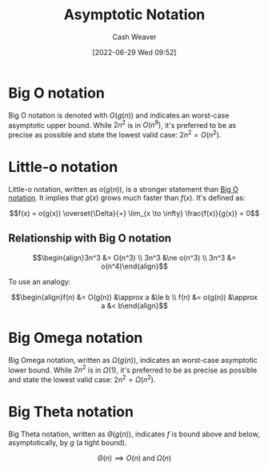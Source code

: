 :PROPERTIES:
:ID:       adca1b0d-0ebe-4ea9-8b89-b4583f0d74ad
:END:
#+title: Asymptotic Notation
#+author: Cash Weaver
#+date: [2022-06-29 Wed 09:52]
#+filetags: :concept:

* Big O notation
:PROPERTIES:
:ID:       7ca69182-2f04-4e4a-b426-ec428409d99c
:END:

Big O notation is denoted with \(O(g(n))\) and indicates an worst-case asymptotic upper bound. While \(2n^2\) is in \(O(n^9)\), it's preferred to be as precise as possible and state the lowest valid case: \(2n^2 = O(n^2)\).

* Little-o notation
:PROPERTIES:
:ID:       96e6cece-bfe4-4f80-b526-9578d2431364
:END:

Little-o notation, written as \(o(g(n))\), is a stronger statement than [[id:adca1b0d-0ebe-4ea9-8b89-b4583f0d74ad][Big O notation]]. It implies that \(g(x)\) grows much faster than \(f(x)\). It's defined as:

\[f(x) = o(g(x)) \overset{\Delta}{=} \lim_{x \to \infty} \frac{f(x)}{g(x)} = 0\]

** Relationship with Big O notation
\[\begin{align}3n^3 &= O(n^3) \\ 3n^3 &\ne o(n^3) \\ 3n^3 &= o(n^4)\end{align}\]

To use an analogy:

\[\begin{align}f(n) &= O(g(n)) &\approx a &\le b \\ f(n) &= o(g(n)) &\approx a &< b\end{align}\]

* Big Omega notation
:PROPERTIES:
:ID:       ad8549b5-9c51-48c0-b3e9-462d18827bb4
:END:

Big Omega notation, written as \(\Omega(g(n))\), indicates an worst-case asymptotic lower bound. While \(2n^2\) is in \(\Omega(1)\), it's preferred to be as precise as possible and state the lowest valid case: \(2n^2 = \Omega(n^2)\).

* Big Theta notation
:PROPERTIES:
:ID:       55b432cc-354d-406f-aa49-cb7a50c8d5a2
:END:

Big Theta notation, written as \(\Theta(g(n))\), indicates \(f\) is bound above and below, asymptotically, by \(g\) (a tight bound).

\[\Theta(n) \implies O(n) \;\text{and}\; \Omega(n)\]

#+print_bibliography:
* Anki :noexport:
:PROPERTIES:
:ANKI_DECK: Default
:END:

** [[id:7ca69182-2f04-4e4a-b426-ec428409d99c][Big O notation]]
:PROPERTIES:
:ANKI_DECK: Default
:ANKI_NOTE_TYPE: Definition
:ANKI_NOTE_ID: 1656856940536
:END:

*** Context
Computer science

*** Definition
The set of functions which have a specific asymptotic upper bound.

*** Extra
\(O(n)\)

*** Source
[cite:@BigNotation2022]

** \(O(n)\)
:PROPERTIES:
:ANKI_NOTE_TYPE: Denotes
:ANKI_NOTE_ID: 1656856941456
:END:

*** Symbol2

*** Symbol3

*** Symbol4

*** Context
Computer science

*** Description
[[id:7ca69182-2f04-4e4a-b426-ec428409d99c][Big O notation]]

*** Extra

*** Source
[cite:@BigNotation2022]

** [[id:96e6cece-bfe4-4f80-b526-9578d2431364][Little-o notation]]
:PROPERTIES:
:ANKI_DECK: Default
:ANKI_NOTE_TYPE: Definition
:ANKI_NOTE_ID: 1656856942285
:END:

*** Context
Computer science

*** Definition
\[f(x) = o(g(x)) \overset{\Delta}{=} \lim_{x \to \infty} \frac{f(x)}{g(x)} = 0\]

*** Extra

*** Source
[cite:@BigNotation2022]

** \(o(n)\)
:PROPERTIES:
:ANKI_NOTE_TYPE: Denotes
:ANKI_NOTE_ID: 1656856943208
:END:

*** Symbol2

*** Symbol3

*** Symbol4

*** Context
Computer science

*** Description
[[id:96e6cece-bfe4-4f80-b526-9578d2431364][Little-o notation]]

*** Extra

*** Source
[cite:@BigNotation2022]


** [[id:ad8549b5-9c51-48c0-b3e9-462d18827bb4][Big Omega notation]]
:PROPERTIES:
:ANKI_DECK: Default
:ANKI_NOTE_TYPE: Definition
:ANKI_NOTE_ID: 1656856944082
:END:

*** Context
Computer science

*** Definition
The set of functions which have a specific asymptotic lower bound.

*** Extra
\(\Omega(n)\)

*** Source
[cite:@BigNotation2022]

** \(\Omega(n)\)
:PROPERTIES:
:ANKI_NOTE_TYPE: Denotes
:ANKI_NOTE_ID: 1656856945033
:END:

*** Symbol2

*** Symbol3

*** Symbol4

*** Context
Computer science

*** Description
[[id:ad8549b5-9c51-48c0-b3e9-462d18827bb4][Big Omega notation]]

*** Extra

*** Source
[cite:@BigNotation2022]

** [[id:55b432cc-354d-406f-aa49-cb7a50c8d5a2][Big Theta notation]]
:PROPERTIES:
:ANKI_DECK: Default
:ANKI_NOTE_TYPE: Definition
:ANKI_NOTE_ID: 1656856945852
:END:

*** Context
Computer science

*** Definition
The set of functions which have a specific upper and lower bound (tight bound).

*** Extra
\(\Theta(n)\)

*** Source
[cite:@BigNotation2022]

** {{c1::\(\Theta(n)\)}} \(\implies\) {{c2::\(O(n)\) and \(\Omega(n)\)}}
:PROPERTIES:
:ANKI_NOTE_TYPE: Cloze with Source
:ANKI_NOTE_ID: 1656856946632
:END:

*** Extra

*** Source
[cite:@BigNotation2022]

** \(\Theta(n)\)
:PROPERTIES:
:ANKI_NOTE_TYPE: Denotes
:ANKI_NOTE_ID: 1656856947530
:END:

*** Symbol2

*** Symbol3

*** Symbol4

*** Context
Computer science

*** Description
[[id:55b432cc-354d-406f-aa49-cb7a50c8d5a2][Big Theta notation]]

*** Extra

*** Source
[cite:@BigNotation2022]



